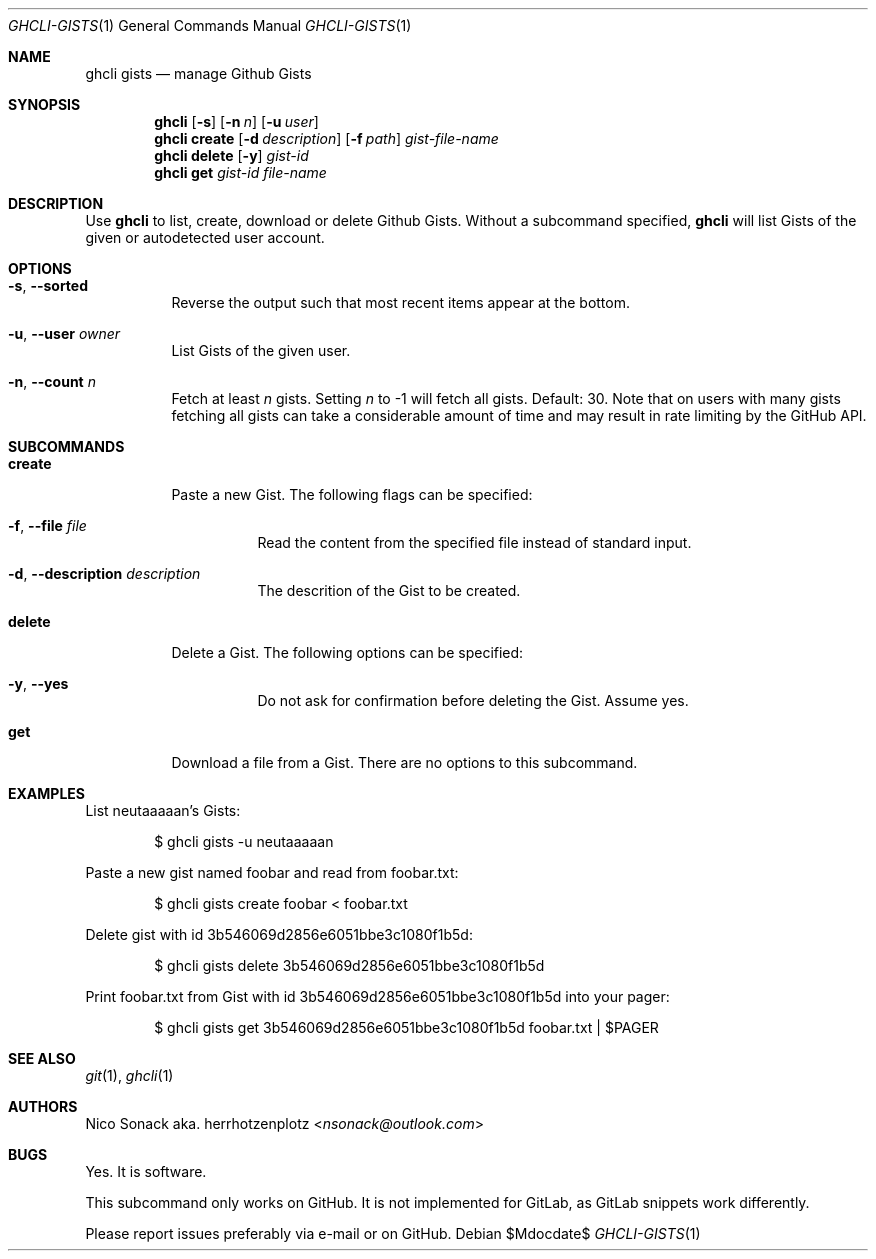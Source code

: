.Dd $Mdocdate$
.Dt GHCLI-GISTS 1
.Os
.Sh NAME
.Nm ghcli gists
.Nd manage Github Gists
.Sh SYNOPSIS
.Nm
.Op Fl s
.Op Fl n Ar n
.Op Fl u Ar user
.Nm
.Cm create
.Op Fl d Ar description
.Op Fl f Pa path
.Ar gist-file-name
.Nm
.Cm delete
.Op Fl y
.Ar gist-id
.Nm
.Cm get
.Ar gist-id
.Ar file-name
.Sh DESCRIPTION
Use
.Nm
to list, create, download or delete Github Gists.
Without a subcommand specified,
.Nm
will list Gists of the given or autodetected user account.
.Sh OPTIONS
.Bl -tag -width indent
.It Fl s , -sorted
Reverse the output such that most recent items appear at the bottom.
.It Fl u , -user Ar owner
List Gists of the given user.
.It Fl n , -count Ar n
Fetch at least
.Ar n
gists. Setting
.Ar n
to -1 will fetch all gists. Default: 30. Note that on users with many
gists fetching all gists can take a considerable amount of time and
may result in rate limiting by the GitHub API.
.El
.Sh SUBCOMMANDS
.Bl -tag -width indent
.It Cm create
Paste a new Gist. The following flags can be specified:
.Bl -tag -width indent
.It Fl f , -file Pa file
Read the content from the specified file instead of standard input.
.It Fl d , -description Ar description
The descrition of the Gist to be created.
.El
.It Cm delete
Delete a Gist. The following options can be specified:
.Bl -tag -width indent
.It Fl y , -yes
Do not ask for confirmation before deleting the Gist. Assume yes.
.El
.It Cm get
Download a file from a Gist. There are no options to this subcommand.
.Sh EXAMPLES
List neutaaaaan's Gists:
.Bd -literal -offset indent
$ ghcli gists -u neutaaaaan
.Ed

Paste a new gist named foobar and read from foobar.txt:
.Bd -literal -offset indent
$ ghcli gists create foobar < foobar.txt
.Ed

Delete gist with id 3b546069d2856e6051bbe3c1080f1b5d:
.Bd -literal -offset indent
$ ghcli gists delete 3b546069d2856e6051bbe3c1080f1b5d
.Ed

Print foobar.txt from Gist with id 3b546069d2856e6051bbe3c1080f1b5d
into your pager:
.Bd -literal -offset indent
$ ghcli gists get 3b546069d2856e6051bbe3c1080f1b5d foobar.txt | $PAGER
.Ed

.Sh SEE ALSO
.Xr git 1 ,
.Xr ghcli 1
.Sh AUTHORS
.An Nico Sonack aka. herrhotzenplotz Aq Mt nsonack@outlook.com
.Sh BUGS
Yes. It is software.

This subcommand only works on GitHub. It is not implemented for
GitLab, as GitLab snippets work differently.

Please report issues preferably via e-mail or on GitHub.
